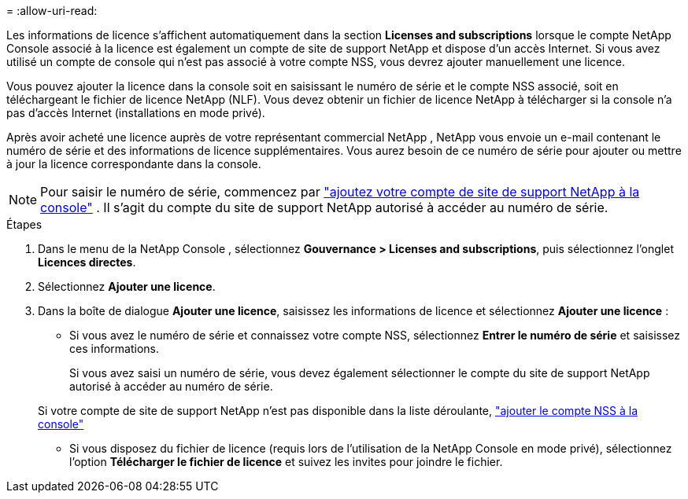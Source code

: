 = 
:allow-uri-read: 


Les informations de licence s'affichent automatiquement dans la section ** Licenses and subscriptions** lorsque le compte NetApp Console associé à la licence est également un compte de site de support NetApp et dispose d'un accès Internet.  Si vous avez utilisé un compte de console qui n'est pas associé à votre compte NSS, vous devrez ajouter manuellement une licence.

Vous pouvez ajouter la licence dans la console soit en saisissant le numéro de série et le compte NSS associé, soit en téléchargeant le fichier de licence NetApp (NLF).  Vous devez obtenir un fichier de licence NetApp à télécharger si la console n'a pas d'accès Internet (installations en mode privé).

Après avoir acheté une licence auprès de votre représentant commercial NetApp , NetApp vous envoie un e-mail contenant le numéro de série et des informations de licence supplémentaires.  Vous aurez besoin de ce numéro de série pour ajouter ou mettre à jour la licence correspondante dans la console.


NOTE: Pour saisir le numéro de série, commencez par https://docs.netapp.com/us-en/console-setup-admin/task-adding-nss-accounts.html["ajoutez votre compte de site de support NetApp à la console"^] .  Il s’agit du compte du site de support NetApp autorisé à accéder au numéro de série.

.Étapes
. Dans le menu de la NetApp Console , sélectionnez *Gouvernance > Licenses and subscriptions*, puis sélectionnez l'onglet *Licences directes*.
. Sélectionnez *Ajouter une licence*.
. Dans la boîte de dialogue *Ajouter une licence*, saisissez les informations de licence et sélectionnez *Ajouter une licence* :
+
** Si vous avez le numéro de série et connaissez votre compte NSS, sélectionnez *Entrer le numéro de série* et saisissez ces informations.
+
Si vous avez saisi un numéro de série, vous devez également sélectionner le compte du site de support NetApp autorisé à accéder au numéro de série.

+
Si votre compte de site de support NetApp n'est pas disponible dans la liste déroulante, https://docs.netapp.com/us-en/console-setup-admin/task-adding-nss-accounts.html["ajouter le compte NSS à la console"^]

** Si vous disposez du fichier de licence (requis lors de l'utilisation de la NetApp Console en mode privé), sélectionnez l'option *Télécharger le fichier de licence* et suivez les invites pour joindre le fichier.




